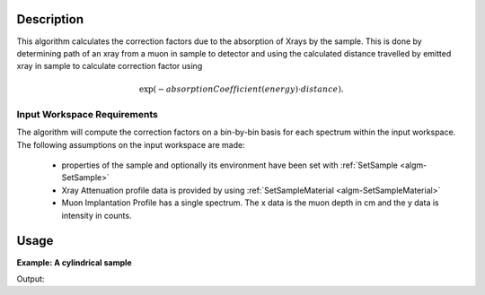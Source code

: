 .. algorithm::

.. summary::

.. relatedalgorithms::

.. properties::

Description
-----------

This algorithm calculates the correction factors due to the absorption of Xrays 
by the sample. This is done by determining path of an xray from a 
muon in sample to detector and using the calculated distance travelled by emitted xray in sample to 
calculate correction factor using

.. math::

   \exp(-absorptionCoefficient(energy) \cdot distance) .

Input Workspace Requirements
############################

The algorithm will compute the correction factors on a bin-by-bin basis for each spectrum within
the input workspace. The following assumptions on the input workspace are made:
   
     - properties of the sample and optionally its environment have been set with :ref:`SetSample <algm-SetSample>`
	 
     - Xray Attenuation profile data is provided by using :ref:`SetSampleMaterial <algm-SetSampleMaterial>`

     - Muon Implantation Profile has a single spectrum. The x data is the muon depth in cm and the y data is intensity in counts.

Usage
-----

**Example: A cylindrical sample**

.. testcode:: ExCylinderSample

	CreateWorkspace(OutputWorkspace="Input", DataY=np.arange(0,8001), DataX=np.arange(0,8001))
	CreateWorkspace(OutputWorkspace="MuonProfile", DataY=np.arange(1,51), DataX=np.linspace(0.1,0.2))
	SetSample("Input", Geometry={"Shape": "Cylinder", "Height": 2.0, "Radius": 1.0,
                     "Center": [0.0,0.0,0.0]})
	SetSampleMaterial(InputWorkspace="Input", ChemicalFormula="Au",XRayAttenuationProfile="Gold_Xray_Absorption_Coefficient.dat")
	XrayAbsorptionCorrection(InputWorkspace="Input", MuonImplantationProfile="MuonProfile",OutputWorkspace="corrections")
	xdata = mtd["corrections"].readX(0)
	ydata = mtd["corrections"].readY(0)
	ylen = len(ydata)
	print("The middle 5 correction factors in workspace are:")
	for x in range(5):
		index = int(ylen/2) -3 + x
		print("Energy(Kev) : {0:.4f},Factor : {1:.4f}".format(xdata[index],ydata[index]))

		
Output:

.. testoutput:: ExCylinderSample

	The middle 5 correction factors in workspace are:
	Energy(Kev) : 3997.0000,Factor : 0.9466
	Energy(Kev) : 3998.0000,Factor : 0.9466
	Energy(Kev) : 3999.0000,Factor : 0.9466
	Energy(Kev) : 4000.0000,Factor : 0.9466
	Energy(Kev) : 4001.0000,Factor : 0.9466

.. categories::

.. sourcelink::
